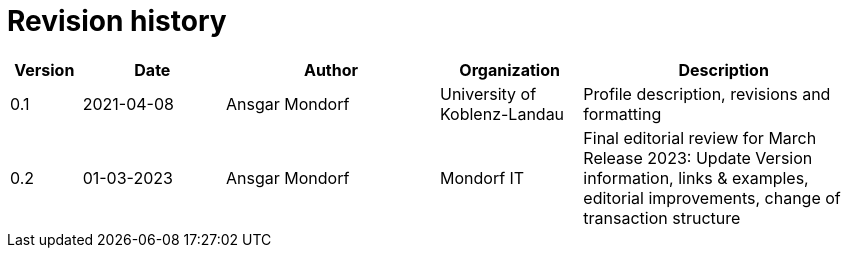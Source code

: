 = Revision history

[cols="1,2,3,2,4", options="header"]
|===
| Version
| Date
| Author
| Organization
| Description

| 0.1
| 2021-04-08
| Ansgar Mondorf
| University of Koblenz-Landau
| Profile description, revisions and formatting

| 0.2
|01-03-2023| Ansgar Mondorf
| Mondorf IT
| Final editorial review for March Release 2023: Update Version information, links & examples, editorial improvements, change of transaction structure

|===

